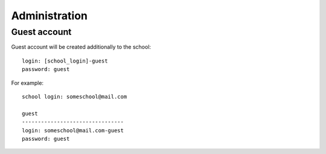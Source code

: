 Administration
--------------

.. http:get:: /admin/schools

   **Access**: admin

   Get list of registered schools.

   **Example request**:

   .. sourcecode:: http

      GET /admin/schools HTTP/1.1

   **Example response**:

   .. sourcecode:: http

      HTTP/1.1 200 OK
      Content-Type: application/json; charset=utf-8

      {
        "status": 200,
        "schools": [
          {
            "id": 1,
            "name": "Chuck Norris School",
            "login": "chuck@norris.com"
          },
          {
            "id": 5,
            "name": "Rambo School",
            "login": "rambo@rambo.com"
          }
        ]
      }

   =========  ===========================================
   schools fields
   ======================================================
   id         School ID.
   name       School name.
   login      School login.
   =========  ===========================================

   :statuscode 200: Everything is ok.
   :statuscode 401: Unauthorized.
   :statuscode 403: Forbidden.


.. http:post:: /admin/newschool

   **Access**: admin

   Create new school and guest student for this school.

   **Example request**:

   .. sourcecode:: http

      POST /admin/newschool HTTP/1.1
      Content-Type: application/json; charset=utf-8

      {
        "name": "Chuck Norris School",
        "login": "chuck@norris.com",
        "passwd": "32bfe1c505d4a2a042bafd53993f10ece3ccddca",
      }

   passwd formula::

     passwd = MD5(login:password)


   **Example response**:

   .. sourcecode:: http

      HTTP/1.1 200 OK
      Content-Type: application/json; charset=utf-8

      {
        "status": 200,
        "id": 42
      }

   Response contains created school *id*.

   :statuscode 200: Everything is ok.
   :statuscode 401: Unauthorized.
   :statuscode 403: Forbidden.
   :statuscode 400: Invalid parameters.
   :statuscode 400: Already exists.
        School with the same login is already exists.


Guest account
^^^^^^^^^^^^^

Guest account will be created additionally to the school::

    login: [school_login]-guest
    password: guest

For example::

    school login: someschool@mail.com

    guest
    --------------------------------
    login: someschool@mail.com-guest
    password: guest
